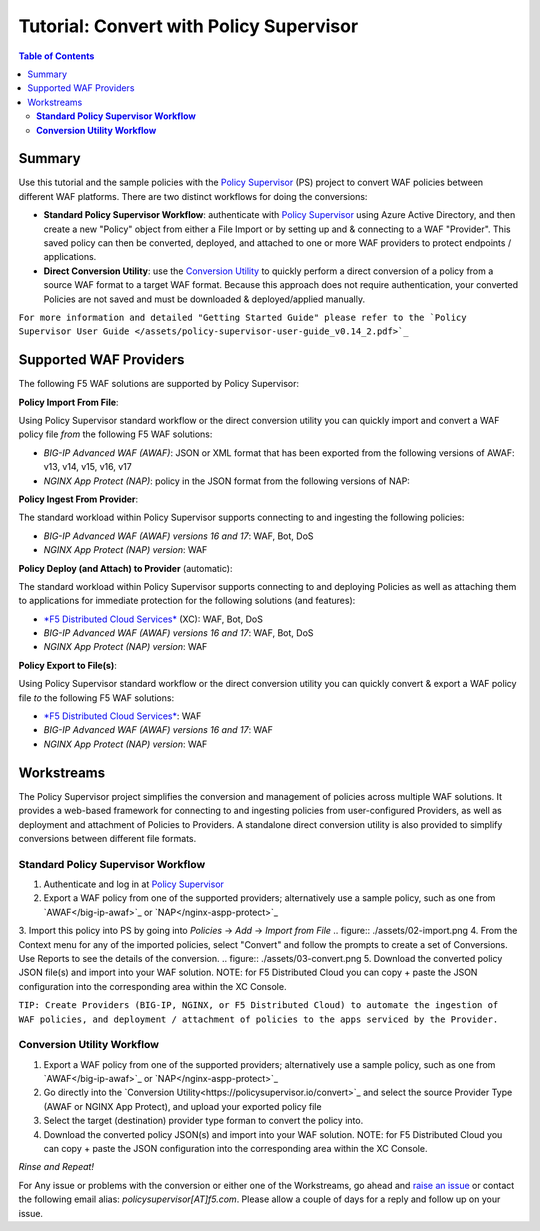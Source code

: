 
============================================
Tutorial: Convert with Policy Supervisor
============================================

.. contents:: Table of Contents

Summary
################################
Use this tutorial and the sample policies with the `Policy Supervisor <https://policysupervisor.io/>`_ (PS) project to convert WAF policies between different WAF platforms. There are two distinct workflows for doing the conversions:

- **Standard Policy Supervisor Workflow**: authenticate with `Policy Supervisor <https://policysupervisor.io/>`_ using Azure Active Directory, and then create a new "Policy" object from either a File Import or by setting up and & connecting to a WAF "Provider". This saved policy can then be converted, deployed, and attached to one or more WAF providers to protect endpoints / applications.

- **Direct Conversion Utility**: use the `Conversion Utility <https://policysupervisor.io/convert>`_ to quickly perform a direct conversion of a policy from a source WAF format to a target WAF format. Because this approach does not require authentication, your converted Policies are not saved and must be downloaded & deployed/applied manually. 

``For more information and detailed "Getting Started Guide" please refer to the `Policy Supervisor User Guide </assets/policy-supervisor-user-guide_v0.14_2.pdf>`_``


Supported WAF Providers
#####################################

The following F5 WAF solutions are supported by Policy Supervisor:

**Policy Import From File**:

Using Policy Supervisor standard workflow or the direct conversion utility you can quickly import and convert a WAF policy file *from* the following F5 WAF solutions:

- *BIG-IP Advanced WAF (AWAF)*: JSON or XML format that has been exported from the following versions of AWAF: v13, v14, v15, v16, v17 

- *NGINX App Protect (NAP)*: policy in the JSON format from the following versions of NAP: 

**Policy Ingest From Provider**:

The standard workload within Policy Supervisor supports connecting to and ingesting the following policies:

- *BIG-IP Advanced WAF (AWAF) versions 16 and 17*: WAF, Bot, DoS

- *NGINX App Protect (NAP) version*: WAF

**Policy Deploy (and Attach) to Provider** (automatic):

The standard workload within Policy Supervisor supports connecting to and deploying Policies as well as attaching them to applications for immediate protection for the following solutions (and features):

- `*F5 Distributed Cloud Services* <https://f5.com/cloud/waap>`_ (XC): WAF, Bot, DoS

- *BIG-IP Advanced WAF (AWAF) versions 16 and 17*: WAF, Bot, DoS

- *NGINX App Protect (NAP) version*: WAF

**Policy Export to File(s)**:

Using Policy Supervisor standard workflow or the direct conversion utility you can quickly convert & export a WAF policy file *to* the following F5 WAF solutions:

- `*F5 Distributed Cloud Services* <https://f5.com/cloud/waap>`_: WAF

- *BIG-IP Advanced WAF (AWAF) versions 16 and 17*: WAF

- *NGINX App Protect (NAP) version*: WAF

Workstreams
################################

The Policy Supervisor project simplifies the conversion and management of policies across multiple WAF solutions. It provides a web-based framework for connecting to and ingesting policies from user-configured Providers, as well as deployment and attachment of Policies to Providers. A standalone direct conversion utility is also provided to simplify conversions between different file formats. 

.. figure:: ./assets/00-marketecture.png

**Standard Policy Supervisor Workflow**
-------------------------------------------

1. Authenticate and log in at `Policy Supervisor <https://policysupervisor.io/>`_
2. Export a WAF policy from one of the supported providers; alternatively use a sample policy, such as one from `AWAF</big-ip-awaf>`_ or `NAP</nginx-aspp-protect>`_ 
3. Import this policy into PS by going into *Policies* -> *Add* -> *Import from File*
.. figure:: ./assets/02-import.png
4. From the Context menu for any of the imported policies, select "Convert" and follow the prompts to create a set of Conversions. Use Reports to see the details of the conversion.
.. figure:: ./assets/03-convert.png 
5. Download the converted policy JSON file(s) and import into your WAF solution. NOTE: for F5 Distributed Cloud you can copy + paste the JSON configuration into the corresponding area within the XC Console. 

``TIP: Create Providers (BIG-IP, NGINX, or F5 Distributed Cloud) to automate the ingestion of WAF policies, and deployment / attachment of policies to the apps serviced by the Provider.``

**Conversion Utility Workflow**
--------------------------------
1. Export a WAF policy from one of the supported providers; alternatively use a sample policy, such as one from `AWAF</big-ip-awaf>`_ or `NAP</nginx-aspp-protect>`_ 
2. Go directly into the `Conversion Utility<https://policysupervisor.io/convert>`_ and select the source Provider Type (AWAF or NGINX App Protect), and upload your exported policy file
3. Select the target (destination) provider type forman to convert the policy into. 
4. Download the converted policy JSON(s) and import into your WAF solution. NOTE: for F5 Distributed Cloud you can copy + paste the JSON configuration into the corresponding area within the XC Console. 

*Rinse and Repeat!*

For Any issue or problems with the conversion or either one of the Workstreams, go ahead and `raise an issue </issues/new>`_ or contact the following email alias: *policysupervisor[AT]f5.com*. Please allow a couple of days for a reply and follow up on your issue. 
    
